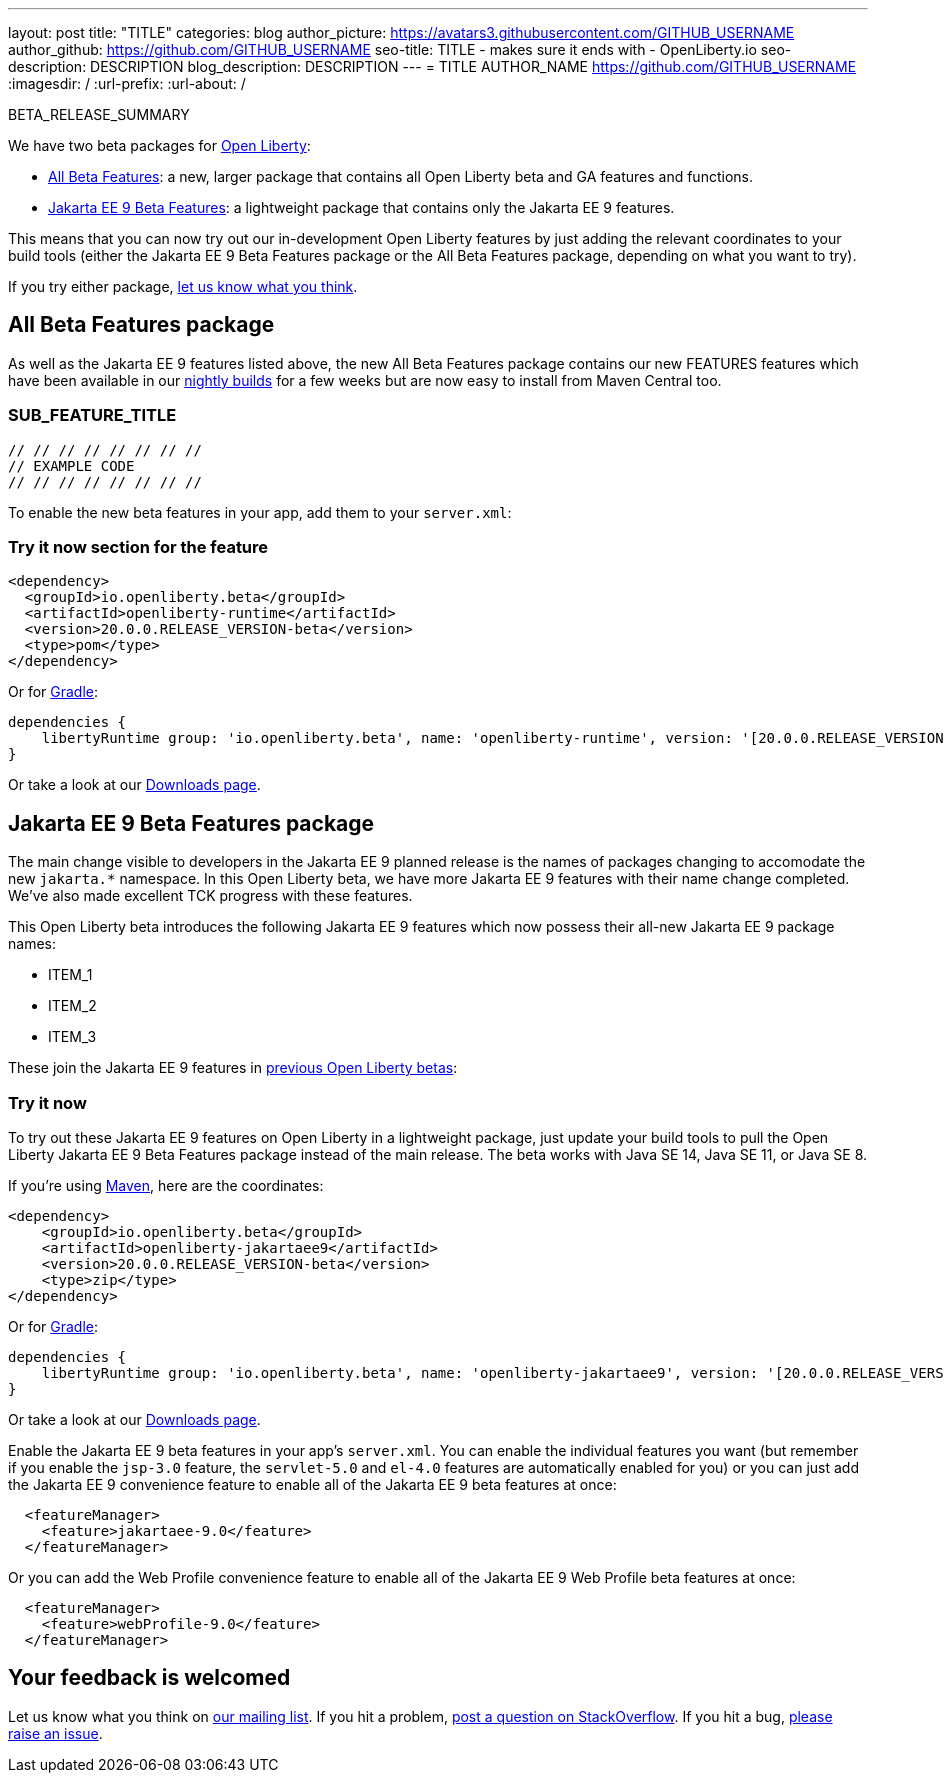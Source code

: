 ---
layout: post
title: "TITLE"
categories: blog
author_picture: https://avatars3.githubusercontent.com/GITHUB_USERNAME
author_github: https://github.com/GITHUB_USERNAME
seo-title: TITLE - makes sure it ends with - OpenLiberty.io
seo-description: DESCRIPTION
blog_description: DESCRIPTION
---
= TITLE
AUTHOR_NAME <https://github.com/GITHUB_USERNAME>
:imagesdir: /
:url-prefix:
:url-about: /
// // // // // // // //
// Above:
// Do not insert any blank lines between any of the lines above.
// Do not remove or edit the variables on the lines beneath the author name.
//
// Replace TITLE with the blog post title eg: MicroProfile 3.3 is now available on Open Liberty 20.0.0.4
// Replace GITHUB_USERNAME with your GitHub username eg: lauracowen
// Replace DESCRIPTION with a short summary (~60 words) of the release (a more succinct version of the first paragraph of the post).
// Replace AUTHOR_NAME with your name as you'd like it to be displayed, eg: Laura Cowen
// // // // // // // //

BETA_RELEASE_SUMMARY

// // // // // // // //
// Change the RELEASE_SUMMARY to a quick sentence intro. Make sure to keep the blank lines 
// // // // // // // //
We have two beta packages for link:{url-about}[Open Liberty]:

* <<allbeta, All Beta Features>>: a new, larger package that contains all Open Liberty beta and GA features and functions.
* <<jakarta, Jakarta EE 9 Beta Features>>: a lightweight package that contains only the Jakarta EE 9 features.

This means that you can now try out our in-development Open Liberty features by just adding the relevant coordinates to your build tools (either the Jakarta EE 9 Beta Features package or the All Beta Features package, depending on what you want to try).

If you try either package, <<feedback, let us know what you think>>.

[#allbeta]
== All Beta Features package

As well as the Jakarta EE 9 features listed above, the new All Beta Features package contains our new FEATURES features which have been available in our link:/downloads/#development_builds[nightly builds] for a few weeks but are now easy to install from Maven Central too.
// // // // // // // //
// Above:
// Change FEATURES to a feature that is included in this release     // version.
// // // // // // // //

[#SUB_TAG_1]
=== SUB_FEATURE_TITLE

// // // // // // // //
// FURTHER EXPLENATION OF THE FEATURE/CHANGE ABOVE
// // // // // // // //



[source, java]
----
// // // // // // // //
// EXAMPLE CODE
// // // // // // // //
----


To enable the new beta features in your app, add them to your `server.xml`:

[source, xml]
----

----

=== Try it now section for the feature 

// // // // // // // //
// how to try it now
// // // // // // // //

[source,xml]
----
<dependency>
  <groupId>io.openliberty.beta</groupId>
  <artifactId>openliberty-runtime</artifactId>
  <version>20.0.0.RELEASE_VERSION-beta</version>
  <type>pom</type>
</dependency>
----

Or for link:{url-prefix}/guides/gradle-intro.html[Gradle]:

[source,gradle]
----
dependencies {
    libertyRuntime group: 'io.openliberty.beta', name: 'openliberty-runtime', version: '[20.0.0.RELEASE_VERSION-beta,)'
}
----

Or take a look at our link:{url-prefix}/downloads/#runtime_betas[Downloads page].

[#jakarta]
== Jakarta EE 9 Beta Features package

The main change visible to developers in the Jakarta EE 9 planned release is the names of packages changing to accomodate the new `jakarta.*` namespace. In this Open Liberty beta, we have more Jakarta EE 9 features with their name change completed. We've also made excellent TCK progress with these features.
// // // // // // // //
// ABOVE:
// Update the second and third sentence appropriately for this release
// // // // // // // //

This Open Liberty beta introduces the following Jakarta EE 9 features which now possess their all-new Jakarta EE 9 package names:

* ITEM_1
* ITEM_2
* ITEM_3
// // // // // // // //
// ABOVE:
// Change the ITEMS above to list the new changes and features in this
// beta release
// // // // // // // //


These join the Jakarta EE 9 features in link:https://openliberty.io/blog/?search=beta&key=tag[previous Open Liberty betas]:

// // // // // // // //
// Copy feature from both lists in the previous beta post creating    // a cumulative list from all previous betas to make a list of all    // existing features in the new beta.
// // // // // // // //

=== Try it now

To try out these Jakarta EE 9 features on Open Liberty in a lightweight package, just update your build tools to pull the Open Liberty Jakarta EE 9 Beta Features package instead of the main release. The beta works with Java SE 14, Java SE 11, or Java SE 8.

If you're using link:{url-prefix}/guides/maven-intro.html[Maven], here are the coordinates:

[source,xml]
----
<dependency>
    <groupId>io.openliberty.beta</groupId>
    <artifactId>openliberty-jakartaee9</artifactId>
    <version>20.0.0.RELEASE_VERSION-beta</version>
    <type>zip</type>
</dependency>
----

Or for link:{url-prefix}/guides/gradle-intro.html[Gradle]:

[source,gradle]
----
dependencies {
    libertyRuntime group: 'io.openliberty.beta', name: 'openliberty-jakartaee9', version: '[20.0.0.RELEASE_VERSION-beta,)'
}
----
// // // // // // // //
// Above:
// Replace RELEASE_VERSION with the version number of Open Liberty
// // // // // // // //
Or take a look at our link:{url-prefix}/downloads/#runtime_betas[Downloads page].

Enable the Jakarta EE 9 beta features in your app's `server.xml`. You can enable the individual features you want (but remember if you enable the `jsp-3.0` feature, the `servlet-5.0` and `el-4.0` features are automatically enabled for you) or you can just add the Jakarta EE 9 convenience feature to enable all of the Jakarta EE 9 beta features at once:

[source, xml]
----
  <featureManager>
    <feature>jakartaee-9.0</feature>
  </featureManager>
----

Or you can add the Web Profile convenience feature to enable all of the Jakarta EE 9 Web Profile beta features at once:

[source, xml]
----
  <featureManager>
    <feature>webProfile-9.0</feature>
  </featureManager>
----


[#feedback]
== Your feedback is welcomed

Let us know what you think on link:https://groups.io/g/openliberty[our mailing list]. If you hit a problem, link:https://stackoverflow.com/questions/tagged/open-liberty[post a question on StackOverflow]. If you hit a bug, link:https://github.com/OpenLiberty/open-liberty/issues[please raise an issue].


